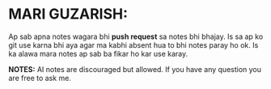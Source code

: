 * MARI GUZARISH:
Ap sab apna notes wagara bhi *push request* sa notes bhi bhajay. Is sa ap ko git use karna bhi aya agar ma kabhi absent hua to bhi notes paray ho ok.
Is ka alawa mara notes ap sab ba fikar ho kar use karay.

*NOTES:* AI notes are discouraged but allowed.
         If you have any question you are free to ask me.
[[file:assets/Thank_you.jpg]]

[[file:assets/Title.jpg]]

